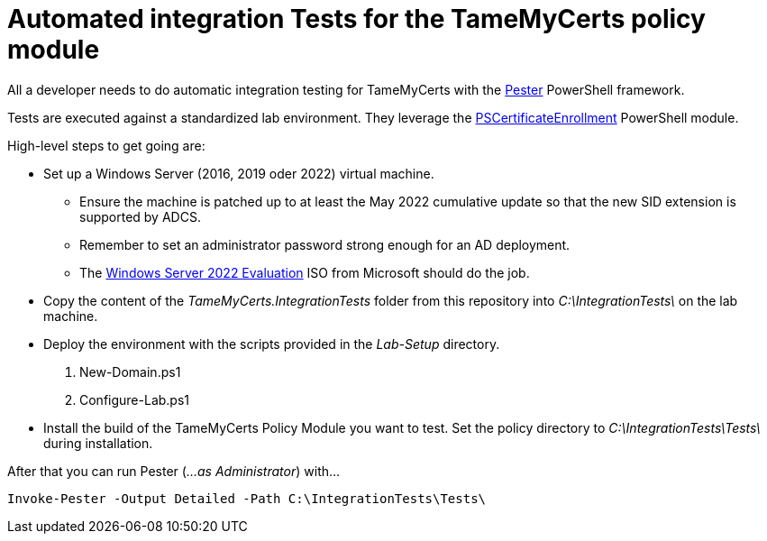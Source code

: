 ﻿= Automated integration Tests for the TameMyCerts policy module

All a developer needs to do automatic integration testing for TameMyCerts with the link:https://github.com/pester/Pester[Pester^] PowerShell framework.

Tests are executed against a standardized lab environment. They leverage the link:https://github.com/Sleepw4lker/PSCertificateEnrollment[PSCertificateEnrollment^] PowerShell module.

High-level steps to get going are:

* Set up a Windows Server (2016, 2019 oder 2022) virtual machine.
** Ensure the machine is patched up to at least the May 2022 cumulative update so that the new SID extension is supported by ADCS.
** Remember to set an administrator password strong enough for an AD deployment.
** The link:https://www.microsoft.com/en-us/evalcenter/evaluate-windows-server-2022[Windows Server 2022 Evaluation^] ISO from Microsoft should do the job.
* Copy the content of the _TameMyCerts.IntegrationTests_ folder from this repository into _C:\IntegrationTests\_ on the lab machine.
* Deploy the environment with the scripts provided in the _Lab-Setup_ directory.
1. New-Domain.ps1
2. Configure-Lab.ps1
* Install the build of the TameMyCerts Policy Module you want to test. Set the policy directory to _C:\IntegrationTests\Tests\_ during installation.

After that you can run Pester (_...as Administrator_) with...

....
Invoke-Pester -Output Detailed -Path C:\IntegrationTests\Tests\
....